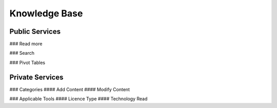 ========
Knowledge Base
========
Public Services
----------------

### Read more


### Search

### Pivot Tables






Private Services
----------------------

### Categories
#### Add Content
#### Modify Content


### Applicable Tools
#### Licence Type
#### Technology Read
